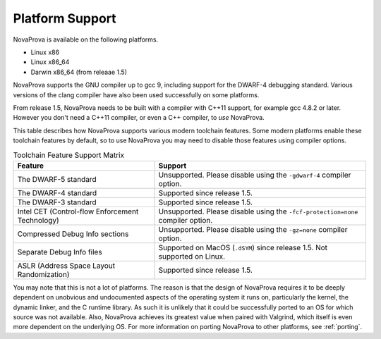 
Platform Support
================

NovaProva is available on the following platforms.

* Linux x86
* Linux x86_64
* Darwin x86_64 (from releaae 1.5)

NovaProva supports the GNU compiler up to gcc 9, including support for
the DWARF-4 debugging standard.  Various versions of the clang compiler
have also been used successfully on some platforms.

From release 1.5, NovaProva needs to be built with a compiler
with C++11 support, for example gcc 4.8.2 or later.  However you don't
need a C++11 compiler, or even a C++ compiler, to *use* NovaProva.

This table describes how NovaProva supports various modern toolchain features.
Some modern platforms enable these toolchain features by default, so to
use NovaProva you may need to disable those features using compiler options.

.. list-table:: Toolchain Feature Support Matrix
   :header-rows: 1

   * - Feature
     - Support
   * - The DWARF-5 standard
     - Unsupported.  Please disable using the ``-gdwarf-4`` compiler option.
   * - The DWARF-4 standard
     - Supported since release 1.5.
   * - The DWARF-3 standard
     - Supported since release 1.5.
   * - Intel CET (Control-flow Enforcement Technology)
     - Unsupported.  Please disable using the ``-fcf-protection=none`` compiler option.
   * - Compressed Debug Info sections
     - Unsupported.  Please disable using the ``-gz=none`` compiler option.
   * - Separate Debug Info files
     - Supported on MacOS (``.dSYM``) since release 1.5.
       Not supported on Linux.
   * - ASLR (Address Space Layout Randomization)
     - Supported since release 1.5.

You may note that this is not a lot of platforms.  The reason is that
the design of NovaProva requires it to be deeply dependent on unobvious and
undocumented aspects of the operating system it runs on, particularly
the kernel, the dynamic linker, and the C runtime library.  As such it
is unlikely that it could be successfully ported to an OS for which
source was not available.  Also, NovaProva achieves its greatest value
when paired with Valgrind, which itself is even more dependent on the
underlying OS.  For more information on porting NovaProva to other
platforms, see :ref:`porting`.

.. vim:set ft=rst:

